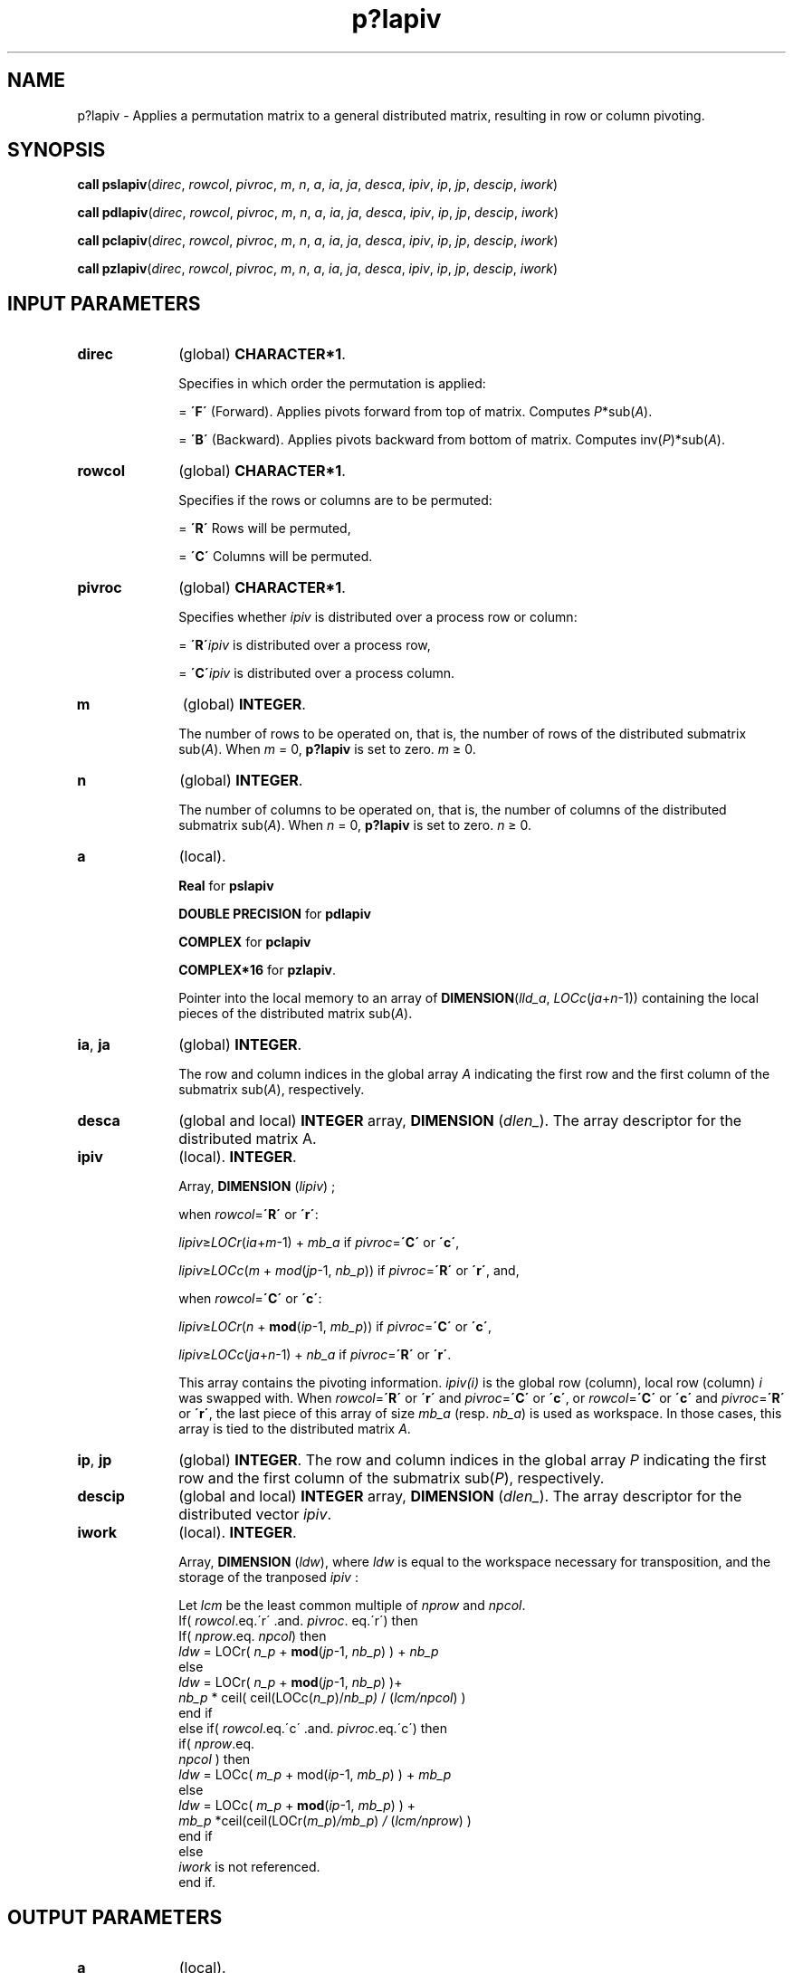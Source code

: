 .\" Copyright (c) 2002 \- 2008 Intel Corporation
.\" All rights reserved.
.\"
.TH p?lapiv 3 "Intel Corporation" "Copyright(C) 2002 \- 2008" "Intel(R) Math Kernel Library"
.SH NAME
p?lapiv \- Applies a permutation matrix to a general distributed matrix, resulting in row or column pivoting.
.SH SYNOPSIS
.PP
\fBcall pslapiv\fR(\fIdirec\fR, \fIrowcol\fR, \fIpivroc\fR, \fIm\fR, \fIn\fR, \fIa\fR, \fIia\fR, \fIja\fR, \fIdesca\fR, \fIipiv\fR, \fIip\fR, \fIjp\fR, \fIdescip\fR, \fIiwork\fR)
.PP
\fBcall pdlapiv\fR(\fIdirec\fR, \fIrowcol\fR, \fIpivroc\fR, \fIm\fR, \fIn\fR, \fIa\fR, \fIia\fR, \fIja\fR, \fIdesca\fR, \fIipiv\fR, \fIip\fR, \fIjp\fR, \fIdescip\fR, \fIiwork\fR)
.PP
\fBcall pclapiv\fR(\fIdirec\fR, \fIrowcol\fR, \fIpivroc\fR, \fIm\fR, \fIn\fR, \fIa\fR, \fIia\fR, \fIja\fR, \fIdesca\fR, \fIipiv\fR, \fIip\fR, \fIjp\fR, \fIdescip\fR, \fIiwork\fR)
.PP
\fBcall pzlapiv\fR(\fIdirec\fR, \fIrowcol\fR, \fIpivroc\fR, \fIm\fR, \fIn\fR, \fIa\fR, \fIia\fR, \fIja\fR, \fIdesca\fR, \fIipiv\fR, \fIip\fR, \fIjp\fR, \fIdescip\fR, \fIiwork\fR)
.SH INPUT PARAMETERS

.TP 10
\fBdirec\fR
.NL
(global) \fBCHARACTER*1\fR.
.IP
Specifies in which order the permutation is applied:
.IP
= \fB\'F\'\fR (Forward). Applies pivots forward from top of matrix.       Computes \fIP\fR*sub(\fIA\fR). 
.IP
= \fB\'B\'\fR (Backward). Applies pivots backward from bottom of matrix.         Computes inv(\fIP\fR)*sub(\fIA\fR).
.TP 10
\fBrowcol\fR
.NL
(global) \fBCHARACTER*1\fR. 
.IP
Specifies if the rows or columns are to be permuted:
.IP
= \fB\'R\'\fR Rows will be permuted, 
.IP
= \fB\'C\'\fR Columns will be permuted.
.TP 10
\fBpivroc\fR
.NL
(global) \fBCHARACTER*1\fR. 
.IP
Specifies whether \fIipiv\fR is distributed over a process row or column:
.IP
= \fB\'R\'\fR\fIipiv\fR is distributed over a process row, 
.IP
= \fB\'C\'\fR\fIipiv\fR is distributed over a process column.
.TP 10
\fBm\fR
.NL
(global) \fBINTEGER\fR. 
.IP
The number of rows to be operated on, that is, the number of rows of the distributed submatrix sub(\fIA\fR). When \fIm\fR = 0, \fBp?lapiv\fR is set to zero. \fIm \fR\(>= 0.
.TP 10
\fBn\fR
.NL
(global) \fBINTEGER\fR. 
.IP
The number of columns to be operated on, that is, the number of columns of the distributed submatrix sub(\fIA\fR). When \fIn\fR = 0, \fBp?lapiv\fR is set to zero. \fIn \fR\(>= 0.
.TP 10
\fBa\fR
.NL
(local). 
.IP
\fBReal\fR for \fBpslapiv\fR
.IP
\fBDOUBLE PRECISION\fR for \fBpdlapiv\fR
.IP
\fBCOMPLEX\fR for \fBpclapiv\fR
.IP
\fBCOMPLEX*16\fR for \fBpzlapiv\fR. 
.IP
Pointer into the local memory  to an array of \fBDIMENSION\fR(\fIlld\(ula\fR, \fILOCc\fR(\fIja\fR+\fIn\fR-1)) containing the local pieces of the distributed matrix sub(\fIA\fR).
.TP 10
\fBia\fR, \fBja\fR
.NL
(global) \fBINTEGER\fR. 
.IP
The row and column indices in the global array \fIA\fR indicating the first row and the first column of the submatrix sub(\fIA\fR), respectively.
.TP 10
\fBdesca\fR
.NL
(global and local) \fBINTEGER\fR array, \fBDIMENSION\fR (\fIdlen\(ul\fR). The array descriptor for the distributed matrix A.
.TP 10
\fBipiv\fR
.NL
(local). \fBINTEGER\fR. 
.IP
Array, \fBDIMENSION\fR (\fIlipiv\fR) ;
.IP
when \fIrowcol\fR=\fB\'R\'\fR or \fB\'r\'\fR:
.IP
\fIlipiv\fR\(>=\fILOCr\fR(\fIia\fR+\fIm\fR-1) + \fImb\(ula\fR        if \fIpivroc\fR=\fB\'C\'\fR or \fB\'c\'\fR,
.IP
\fIlipiv\fR\(>=\fILOCc\fR(\fIm\fR + \fImod\fR(\fIjp\fR-1, \fInb\(ulp\fR)) if \fIpivroc\fR=\fB\'R\'\fR or \fB\'r\'\fR, and,
.IP
when \fIrowcol\fR=\fB\'C\'\fR or \fB\'c\'\fR:
.IP
\fIlipiv\fR\(>=\fILOCr\fR(\fIn\fR + \fBmod\fR(\fIip\fR-1, \fImb\(ulp\fR)) if \fIpivroc\fR=\fB\'C\'\fR or \fB\'c\'\fR,
.IP
\fIlipiv\fR\(>=\fILOCc\fR(\fIja\fR+\fIn\fR-1) + \fInb\(ula\fR         if \fIpivroc\fR=\fB\'R\'\fR or \fB\'r\'\fR.
.IP
This array contains the pivoting information. \fIipiv(i)\fR is the global row (column), local row (column) \fIi\fR was swapped with. When \fIrowcol\fR=\fB\'R\'\fR or \fB\'r\'\fR and \fIpivroc\fR=\fB\'C\'\fR or \fB\'c\'\fR, or \fIrowcol\fR=\fB\'C\'\fR or \fB\'c\'\fR and \fIpivroc\fR=\fB\'R\'\fR or \fB\'r\'\fR, the last piece of this array of size \fImb\(ula\fR (resp. \fInb\(ula\fR) is used as workspace. In those cases, this array is tied to the distributed matrix \fIA\fR.
.TP 10
\fBip\fR, \fBjp\fR
.NL
(global) \fBINTEGER\fR.  The row and column indices in the global array \fIP\fR indicating the first row and the first column of the submatrix sub(\fIP\fR), respectively.
.TP 10
\fBdescip\fR
.NL
(global and local) \fBINTEGER\fR array, \fBDIMENSION\fR (\fIdlen\(ul\fR).  The array descriptor for the distributed vector \fIipiv\fR.
.TP 10
\fBiwork\fR
.NL
(local). \fBINTEGER\fR.
.IP
Array, \fBDIMENSION\fR (\fIldw\fR), where \fIldw\fR is equal to the workspace necessary for transposition, and the storage of the tranposed \fIipiv\fR :
.IP
Let \fIlcm\fR be the least common multiple of \fInprow\fR and \fInpcol\fR. 
.br
If( \fIrowcol\fR.eq.\'r\' .and.  \fIpivroc\fR. eq.\'r\') then
.br
.br
If( \fInprow\fR.eq. \fInpcol\fR) then
.br
\fIldw\fR = LOCr( \fIn\(ulp\fR + \fBmod\fR(\fIjp\fR-1, \fInb\(ulp\fR) ) + \fInb\(ulp\fR
.br
else
.br
\fIldw\fR = LOCr( \fIn\(ulp\fR + \fBmod\fR(\fIjp\fR-1, \fInb\(ulp\fR) )+
.br
\fInb\(ulp\fR * ceil( ceil(LOCc(\fIn\(ulp\fR)/\fInb\(ulp)\fR / (\fIlcm/npcol\fR) )
.br
end if
.br
else if( \fIrowcol\fR.eq.\'c\' .and.  \fIpivroc\fR.eq.\'c\') then
.br
if( \fInprow\fR.eq.
.br
\fInpcol\fR ) then
.br
\fIldw\fR = LOCc( \fIm\(ulp\fR + mod(\fIip\fR-1, \fImb\(ulp\fR) ) + \fImb\(ulp\fR
.br
else
.br
\fIldw\fR = LOCc( \fIm\(ulp\fR + \fBmod\fR(\fIip\fR-1, \fImb\(ulp\fR) ) +
.br
\fImb\(ulp\fR *ceil(ceil(LOCr(\fIm\(ulp\fR)\fI/mb\(ulp\fR) \fI/\fR (\fIlcm/nprow\fR) )
.br
end if
.br
else
.br
\fIiwork\fR is not referenced.
.br
end if. 
.SH OUTPUT PARAMETERS

.TP 10
\fBa\fR
.NL
(local). 
.IP
On exit, the local pieces of the permuted distributed submatrix.
